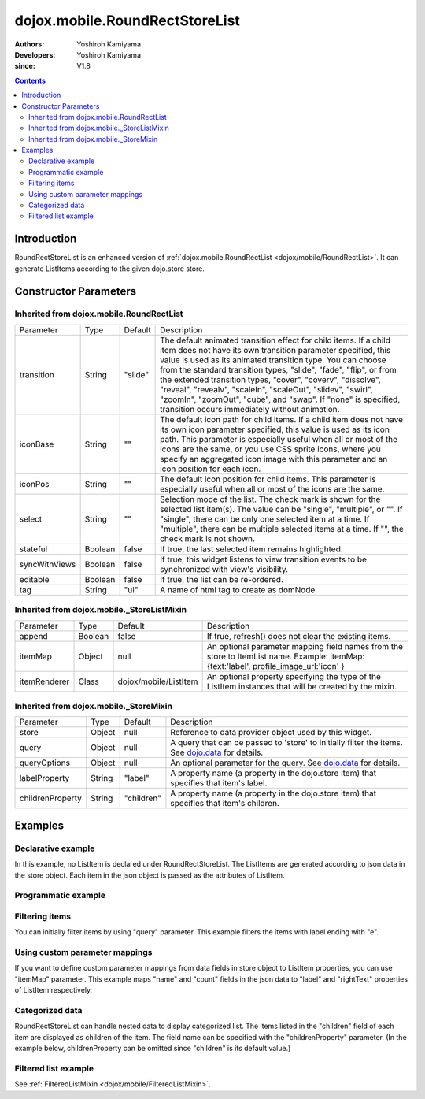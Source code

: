 .. _dojox/mobile/RoundRectStoreList:

===============================
dojox.mobile.RoundRectStoreList
===============================

:Authors: Yoshiroh Kamiyama
:Developers: Yoshiroh Kamiyama
:since: V1.8

.. contents ::
    :depth: 2

Introduction
============

RoundRectStoreList is an enhanced version of :ref:`dojox.mobile.RoundRectList <dojox/mobile/RoundRectList>`. It can generate ListItems according to the given dojo.store store.

.. image :: RoundRectStoreList.png

Constructor Parameters
======================

Inherited from dojox.mobile.RoundRectList
-----------------------------------------

+--------------+----------+---------+-----------------------------------------------------------------------------------------------------------+
|Parameter     |Type      |Default  |Description                                                                                                |
+--------------+----------+---------+-----------------------------------------------------------------------------------------------------------+
|transition    |String    |"slide"  |The default animated transition effect for child items. If a child item does not have its own transition   |
|              |          |         |parameter specified, this value is used as its animated transition type. You can choose from the standard  |
|              |          |         |transition types, "slide", "fade", "flip", or from the extended transition types, "cover", "coverv",       |
|              |          |         |"dissolve", "reveal", "revealv", "scaleIn", "scaleOut", "slidev", "swirl", "zoomIn", "zoomOut", "cube",    |
|              |          |         |and "swap". If "none" is specified, transition occurs immediately without animation.                       |
+--------------+----------+---------+-----------------------------------------------------------------------------------------------------------+
|iconBase      |String    |""       |The default icon path for child items. If a child item does not have its own icon parameter specified,     |
|              |          |         |this value is used as its icon path. This parameter is especially useful when all or most of the icons are |
|              |          |         |the same, or you use CSS sprite icons, where you specify an aggregated icon image with this parameter and  |
|              |          |         |an icon position for each icon.                                                                            |
+--------------+----------+---------+-----------------------------------------------------------------------------------------------------------+
|iconPos       |String    |""       |The default icon position for child items. This parameter is especially useful when all or most of the     |
|              |          |         |icons are the same.                                                                                        |
+--------------+----------+---------+-----------------------------------------------------------------------------------------------------------+
|select        |String    |""       |Selection mode of the list. The check mark is shown for the selected list item(s). The value can be        |
|              |          |         |"single", "multiple", or "". If "single", there can be only one selected item at a time. If "multiple",    |
|              |          |         |there can be multiple selected items at a time. If "", the check mark is not shown.                        |
+--------------+----------+---------+-----------------------------------------------------------------------------------------------------------+
|stateful      |Boolean   |false    |If true, the last selected item remains highlighted.                                                       |
+--------------+----------+---------+-----------------------------------------------------------------------------------------------------------+
|syncWithViews |Boolean   |false    |If true, this widget listens to view transition events to be synchronized with view's visibility.          |
+--------------+----------+---------+-----------------------------------------------------------------------------------------------------------+
|editable      |Boolean   |false    |If true, the list can be re-ordered.                                                                       |
+--------------+----------+---------+-----------------------------------------------------------------------------------------------------------+
|tag           |String    |"ul"     |A name of html tag to create as domNode.                                                                   |
+--------------+----------+---------+-----------------------------------------------------------------------------------------------------------+

Inherited from dojox.mobile._StoreListMixin
-------------------------------------------

+--------------+----------+----------------------+-----------------------------------------------------------------------------------------------------------+
|Parameter     |Type      |Default               |Description                                                                                                |
+--------------+----------+----------------------+-----------------------------------------------------------------------------------------------------------+
|append        |Boolean   |false                 |If true, refresh() does not clear the existing items.                                                      |
+--------------+----------+----------------------+-----------------------------------------------------------------------------------------------------------+
|itemMap       |Object    |null                  |An optional parameter mapping field names from the store to ItemList name.                                 |
|              |          |                      |Example: itemMap:{text:'label', profile_image_url:'icon' }                                                 |
+--------------+----------+----------------------+-----------------------------------------------------------------------------------------------------------+
|itemRenderer  |Class     |dojox/mobile/ListItem |An optional property specifying the type of the ListItem instances that will be created by the mixin.      |
+--------------+----------+----------------------+-----------------------------------------------------------------------------------------------------------+

Inherited from dojox.mobile._StoreMixin
---------------------------------------

+----------------+----------+----------+--------------------------------------------------------------------------------------------------------+
|Parameter       |Type      |Default   |Description                                                                                             |
+----------------+----------+----------+--------------------------------------------------------------------------------------------------------+
|store           |Object    |null      |Reference to data provider object used by this widget.                                                  |
+----------------+----------+----------+--------------------------------------------------------------------------------------------------------+
|query           |Object    |null      |A query that can be passed to 'store' to initially filter the items. See `dojo.data <dojo/store>`_ for  |
|                |          |          |details.                                                                                                |
+----------------+----------+----------+--------------------------------------------------------------------------------------------------------+
|queryOptions    |Object    |null      |An optional parameter for the query. See `dojo.data <dojo/store>`_ for details.                         |
+----------------+----------+----------+--------------------------------------------------------------------------------------------------------+
|labelProperty   |String    |"label"   |A property name (a property in the dojo.store item) that specifies that item's label.                   |
+----------------+----------+----------+--------------------------------------------------------------------------------------------------------+
|childrenProperty|String    |"children"|A property name (a property in the dojo.store item) that specifies that item's children.                |
+----------------+----------+----------+--------------------------------------------------------------------------------------------------------+

Examples
========

Declarative example
-------------------

In this example, no ListItem is declared under RoundRectStoreList. The ListItems are generated according to json data in the store object. Each item in the json object is passed as the attributes of ListItem.

.. js ::

  require([
      "dojox/mobile",
      "dojox/mobile/parser",
      "dojox/mobile/RoundRectStoreList",
      "dojo/store/Memory"
  ], function(){
      storeData = [
          { "label": "Wi-Fi", "icon": "images/i-icon-3.png", "rightText": "Off", "moveTo": "bar" },
          { "label": "VPN", "icon": "images/i-icon-4.png", "rightText": "VPN", "moveTo": "bar" }
      ];
  });

.. html ::

  <div data-dojo-type="dojo.store.Memory" data-dojo-id="sampleStore" 
              data-dojo-props='data:storeData, idProperty:"label"'></div>
  <ul data-dojo-type="dojox.mobile.RoundRectStoreList" 
              data-dojo-props='store:sampleStore'>
  </ul>

.. image :: RoundRectStoreList-example1.png

Programmatic example
--------------------

.. js ::

  require([
      "dojo/ready",
      "dojo/store/Memory",
      "dojox/mobile/RoundRectStoreList",
      "dojox/mobile",
      "dojox/mobile/parser"
  ], function(ready, Memory, RoundRectStoreList){
      ready(function(){
          var storeData = [
              { "label": "Wi-Fi", "icon": "images/i-icon-3.png", "rightText": "Off", "moveTo": "bar" },
              { "label": "VPN", "icon": "images/i-icon-4.png", "rightText": "VPN", "moveTo": "bar" }
          ];
          var sampleStore = new Memory({data:storeData, idProperty:"label"});
          var storeList = new RoundRectStoreList({store:sampleStore}, "storeList");
          storeList.startup();
      });
  });

.. html ::

  <ul id="storeList"></ul>

.. image :: RoundRectStoreList-example1.png

Filtering items
---------------

You can initially filter items by using "query" parameter. This example filters the items with label ending with "e".

.. js ::

  require([
      "dojox/mobile",
      "dojox/mobile/parser",
      "dojox/mobile/RoundRectStoreList",
      "dojo/store/Memory"
  ], function(){
      storeData2 = [
          {label: "Apple", moveTo: "dummy"},
          {label: "Banana", moveTo: "dummy"},
          {label: "Cherry", moveTo: "dummy"},
          {label: "Grape", moveTo: "dummy"},
          {label: "Kiwi", moveTo: "dummy"},
          {label: "Lemon", moveTo: "dummy"},
          {label: "Melon", moveTo: "dummy"},
          {label: "Orange", moveTo: "dummy"},
          {label: "Peach", moveTo: "dummy"}
      ];
  });

.. html ::

  <div data-dojo-type="dojo.store.Memory" data-dojo-id="sampleStore" 
              data-dojo-props='data:storeData2, idProperty:"label"'></div>
  <ul data-dojo-type="dojox.mobile.RoundRectStoreList" 
              data-dojo-props='store:sampleStore, query:{label:/e$/}'>
  </ul>

.. image :: RoundRectStoreList-example2.png

Using custom parameter mappings
-------------------------------

If you want to define custom parameter mappings from data fields in store object to ListItem properties, you can use "itemMap" parameter.
This example maps "name" and "count" fields in the json data to "label" and "rightText" properties of ListItem respectively.

.. js ::

  require([
      "dojox/mobile",
      "dojox/mobile/parser",
      "dojox/mobile/RoundRectStoreList",
      "dojo/store/Memory"
  ], function(){
      storeData3 = [
          {name: "Apple", count: "10", moveTo: "details", icon: "mblDomButtonDarkBlueCheck"},
          {name: "Banana", count: "20", moveTo: "details", icon: "mblDomButtonDarkBlueCheck"},
          {name: "Cherry", count: "30", moveTo: "details", icon: "mblDomButtonDarkBlueCheck"},
          {name: "Grape", count: "40", moveTo: "details", icon: "mblDomButtonDarkBlueCheck"},
          {name: "Kiwi", count: "50", moveTo: "details", icon: "mblDomButtonDarkBlueCheck"},
          {name: "Lemon", count: "40", moveTo: "details", icon: "mblDomButtonDarkBlueCheck"},
          {name: "Melon", count: "30", moveTo: "details", icon: "mblDomButtonDarkBlueCheck"},
          {name: "Orange", count: "20", moveTo: "details", icon: "mblDomButtonDarkBlueCheck"},
          {name: "Peach", count: "10", moveTo: "details", icon: "mblDomButtonDarkBlueCheck"}
      ];
  });

.. html ::

  <div data-dojo-type="dojo.store.Memory" data-dojo-id="sampleStore" 
              data-dojo-props='data:storeData3, idProperty:"name"'></div>
  <ul data-dojo-type="dojox.mobile.RoundRectStoreList" 
              data-dojo-props='store:sampleStore, itemMap:{name:"label", count:"rightText"}'>
  </ul>

.. image :: RoundRectStoreList-example3.png

Categorized data
----------------

RoundRectStoreList can handle nested data to display categorized list.
The items listed in the "children" field of each item are displayed as children of the item. The field name can be specified with the "childrenProperty" parameter. (In the example below, childrenProperty can be omitted since "children" is its default value.)

.. js ::

  require([
      "dojox/mobile",
      "dojox/mobile/parser",
      "dojox/mobile/RoundRectStoreList",
      "dojo/store/Memory"
  ], function(){
      storeData4 = [
          { label: "Fruits", header: true,
            children: [
                { label: "Apple", icon: "images/i-icon-9.png", moveTo: "fruit" },
                { label: "Grape", icon: "images/i-icon-7.png", moveTo: "fruit" },
                { label: "Orange", icon: "images/i-icon-1.png", moveTo: "fruit" }
            ]
          },
          { label: "Vegetables", header: true,
            children: [
                { label: "Lettuce", icon: "images/i-icon-2.png", moveTo: "vegetable" },
                { label: "Potato", icon: "images/i-icon-8.png", moveTo: "vegetable" },
                { label: "Tomato", icon: "images/i-icon-9.png", moveTo: "vegetable" }
            ]
          }
      ];
  });

.. html ::

  <div data-dojo-type="dojo.store.Memory" data-dojo-id="sampleStore" 
              data-dojo-props='data:storeData4, idProperty:"label"'></div>
  <ul data-dojo-type="dojox.mobile.RoundRectStoreList" 
              data-dojo-props='store:sampleStore, childrenProperty:"children"'>
  </ul>

.. image :: RoundRectStoreList-example4.png

Filtered list example
---------------------

See :ref:`FilteredListMixin <dojox/mobile/FilteredListMixin>`.
